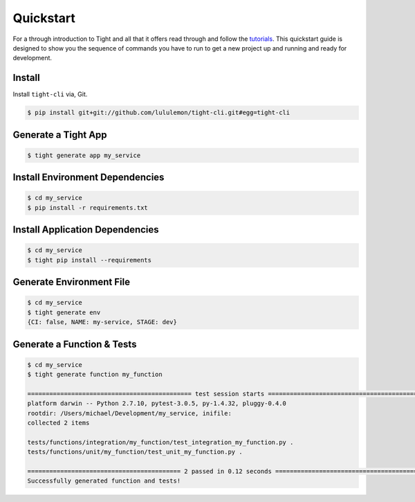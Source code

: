 .. _quickstart:

Quickstart
##########


For a through introduction to Tight and all that it offers read through and follow the `tutorials <tutorial.html>`_. This quickstart guide is designed to show you the sequence of commands you have to run to get a new project up and running and ready for development.

Install
*******

Install ``tight-cli`` via, Git.

.. sourcecode:: bash

    $ pip install git+git://github.com/lululemon/tight-cli.git#egg=tight-cli


Generate a Tight App
********************

.. sourcecode:: bash

    $ tight generate app my_service


Install Environment Dependencies
********************************

.. sourcecode:: bash

    $ cd my_service
    $ pip install -r requirements.txt


Install Application Dependencies
********************************

.. sourcecode:: bash

    $ cd my_service
    $ tight pip install --requirements

Generate Environment File
*************************

.. sourcecode:: bash

    $ cd my_service
    $ tight generate env
    {CI: false, NAME: my-service, STAGE: dev}


Generate a Function & Tests
***************************

.. sourcecode:: bash

    $ cd my_service
    $ tight generate function my_function

    ============================================= test session starts =============================================
    platform darwin -- Python 2.7.10, pytest-3.0.5, py-1.4.32, pluggy-0.4.0
    rootdir: /Users/michael/Development/my_service, inifile:
    collected 2 items

    tests/functions/integration/my_function/test_integration_my_function.py .
    tests/functions/unit/my_function/test_unit_my_function.py .

    ========================================== 2 passed in 0.12 seconds ===========================================
    Successfully generated function and tests!

